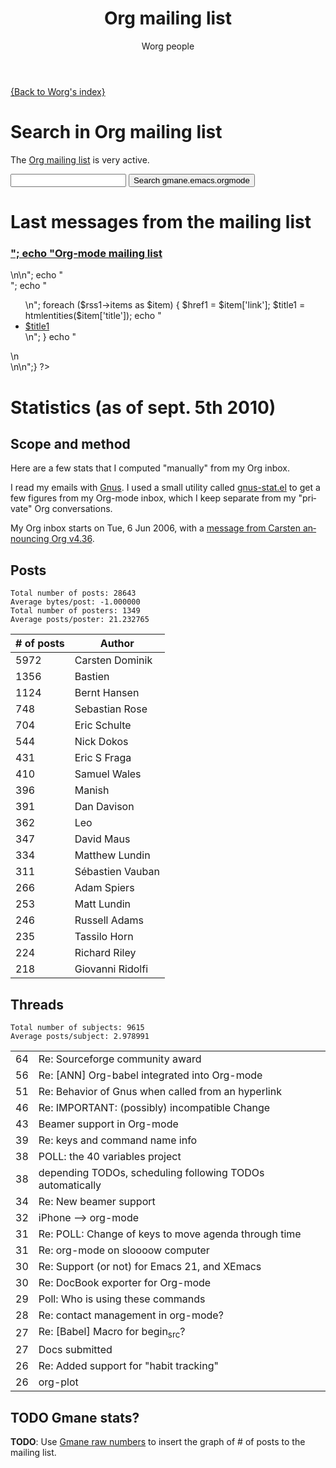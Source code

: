 #+OPTIONS:    H:3 num:nil toc:t \n:nil @:t ::t |:t ^:t -:t f:t *:t TeX:t LaTeX:t skip:nil d:(HIDE) tags:not-in-toc
#+STARTUP:    align fold nodlcheck hidestars oddeven lognotestate
#+SEQ_TODO:   TODO(t) INPROGRESS(i) WAITING(w@) | DONE(d) CANCELED(c@)
#+TAGS:       Write(w) Update(u) Fix(f) Check(c) 
#+TITLE:      Org mailing list
#+AUTHOR:     Worg people
#+EMAIL:      bzg AT altern DOT org
#+LANGUAGE:   en
#+PRIORITIES: A C B
#+CATEGORY:   worg

# This file is the default header for new Org files in Worg.  Feel free
# to tailor it to your needs.

[[file:index.org][{Back to Worg's index}]]

* Search in Org mailing list

The [[file:org-mailing-list.org][Org mailing list]] is very active.  

#+BEGIN_HTML
<form method="get" action="http://search.gmane.org/">
<input type="text" name="query">
<input type="hidden" name="group" value="gmane.emacs.orgmode">
<input type="submit" value="Search gmane.emacs.orgmode">
</form>
#+END_HTML

* Last messages from the mailing list

#+BEGIN_HTML
<?php
 
define('MAGPIE_DIR', '/home/guerry/wikiprof.net/magpie/');
require_once(MAGPIE_DIR.'rss_fetch.inc');
$url1 = "http://rss.gmane.org/topics/excerpts/gmane.emacs.orgmode";

if ( $url1 ) 
   {
   $rss1 = fetch_rss( $url1 );
   echo "<div><h3><a href=\"http://rss.gmane.org/topics/excerpts/gmane.emacs.orgmode\">";
   echo "Org-mode mailing list</a></h3>\n\n";
   echo "<div class=\"content\">";
   echo "<ul>\n";

   foreach ($rss1->items as $item) {
            $href1 = $item['link'];
	    $title1 = htmlentities($item['title']);	
	    echo "<li><a class=\"feed\" href=\"$href1\">$title1</a></li>\n";
	    }
	    echo "</ul>\n</div>\n</div>\n";}
?>
#+END_HTML

* Statistics (as of sept. 5th 2010)

** Scope and method

Here are a few stats that I computed "manually" from my Org inbox.

I read my emails with [[http://gnus.org][Gnus]].  I used a small utility called [[http://www.emacswiki.org/emacs/GnusStats][gnus-stat.el]]
to get a few figures from my Org-mode inbox, which I keep separate from
my "private" Org conversations.

My Org inbox starts on Tue, 6 Jun 2006, with a [[http://article.gmane.org/gmane.emacs.orgmode/384][message from Carsten
announcing Org v4.36]].

** Posts

: Total number of posts: 28643
: Average bytes/post: -1.000000
: Total number of posters: 1349
: Average posts/poster: 21.232765

| # of posts | Author           |
|------------+------------------|
|       5972 | Carsten Dominik  |
|       1356 | Bastien          |
|       1124 | Bernt Hansen     |
|        748 | Sebastian Rose   |
|        704 | Eric Schulte     |
|        544 | Nick Dokos       |
|        431 | Eric S Fraga     |
|        410 | Samuel Wales     |
|        396 | Manish           |
|        391 | Dan Davison      |
|        362 | Leo              |
|        347 | David Maus       |
|        334 | Matthew Lundin   |
|        311 | Sébastien Vauban |
|        266 | Adam Spiers      |
|        253 | Matt Lundin      |
|        246 | Russell Adams    |
|        235 | Tassilo Horn     |
|        224 | Richard Riley    |
|        218 | Giovanni Ridolfi |

** Threads

: Total number of subjects: 9615
: Average posts/subject: 2.978991

| 64 | Re: Sourceforge community award                           |
| 56 | Re: [ANN] Org-babel integrated into Org-mode              |
| 51 | Re: Behavior of Gnus when called from an hyperlink        |
| 46 | Re: IMPORTANT: (possibly) incompatible Change             |
| 43 | Beamer support in Org-mode                                |
| 39 | Re: keys and command name info                            |
| 38 | POLL: the 40 variables project                            |
| 38 | depending TODOs, scheduling following TODOs automatically |
| 34 | Re: New beamer support                                    |
| 32 | iPhone ----> org-mode                                     |
| 31 | Re: POLL: Change of keys to move agenda through time      |
| 31 | Re: org-mode on sloooow computer                          |
| 30 | Re: Support (or not) for Emacs 21, and XEmacs             |
| 30 | Re: DocBook exporter for Org-mode                         |
| 29 | Poll: Who is using these commands                         |
| 28 | Re: contact management in org-mode?                       |
| 27 | Re: [Babel] Macro for begin_src?                          |
| 27 | Docs submitted                                            |
| 26 | Re: Added support for "habit tracking"                    |
| 26 | org-plot                                                  |



** TODO Gmane stats?

*TODO*: Use [[http://gmane.org/output-rate.php?group%3Dgmane.emacs.orgmode][Gmane raw numbers]] to insert the graph of # of posts to the
mailing list.

